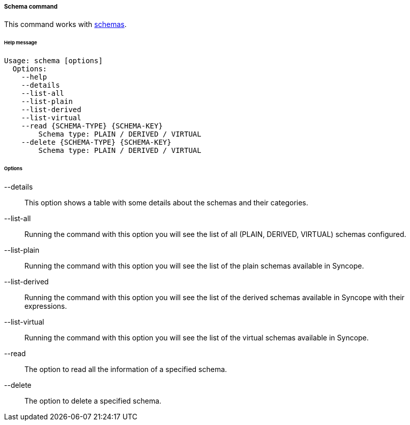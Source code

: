 //
// Licensed to the Apache Software Foundation (ASF) under one
// or more contributor license agreements.  See the NOTICE file
// distributed with this work for additional information
// regarding copyright ownership.  The ASF licenses this file
// to you under the Apache License, Version 2.0 (the
// "License"); you may not use this file except in compliance
// with the License.  You may obtain a copy of the License at
//
//   http://www.apache.org/licenses/LICENSE-2.0
//
// Unless required by applicable law or agreed to in writing,
// software distributed under the License is distributed on an
// "AS IS" BASIS, WITHOUT WARRANTIES OR CONDITIONS OF ANY
// KIND, either express or implied.  See the License for the
// specific language governing permissions and limitations
// under the License.
//
===== Schema command
This command works with <<schema,schemas>>.

[discrete]
====== Help message
[source,bash]
----
Usage: schema [options]
  Options:
    --help 
    --details 
    --list-all
    --list-plain
    --list-derived
    --list-virtual
    --read {SCHEMA-TYPE} {SCHEMA-KEY}
        Schema type: PLAIN / DERIVED / VIRTUAL
    --delete {SCHEMA-TYPE} {SCHEMA-KEY}
        Schema type: PLAIN / DERIVED / VIRTUAL
----

[discrete]
====== Options

--details::
This option shows a table with some details about the schemas and their categories.
--list-all::
Running the command with this option you will see the list of all (PLAIN, DERIVED, VIRTUAL) schemas configured.
--list-plain::
Running the command with this option you will see the list of the plain schemas available in Syncope.
--list-derived::
Running the command with this option you will see the list of the derived schemas available in Syncope with 
their expressions.
--list-virtual::
Running the command with this option you will see the list of the virtual schemas available in Syncope.
--read::
The option to read all the information of a specified schema.
--delete::
The option to delete a specified schema.
